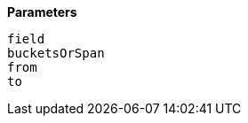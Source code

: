 // This is generated by ESQL's AbstractFunctionTestCase. Do no edit it. See ../README.md for how to regenerate it.

*Parameters*

`field`::


`bucketsOrSpan`::


`from`::


`to`::

